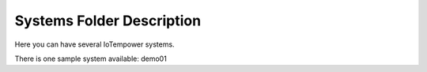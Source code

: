 Systems Folder Description
==========================

Here you can have several IoTempower systems.

There is one sample system available: demo01
